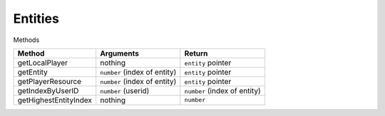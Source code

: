 Entities
--------

Methods

=============================== =============================== =============================== 
Method                          Arguments                       Return
=============================== =============================== =============================== 
getLocalPlayer                  nothing                         ``entity`` pointer
getEntity                       ``number`` (index of entity)    ``entity`` pointer
getPlayerResource               ``number`` (index of entity)    ``entity`` pointer
getIndexByUserID                ``number`` (userid)             ``number`` (index of entity)
getHighestEntityIndex           nothing                         ``number``
=============================== =============================== =============================== 
